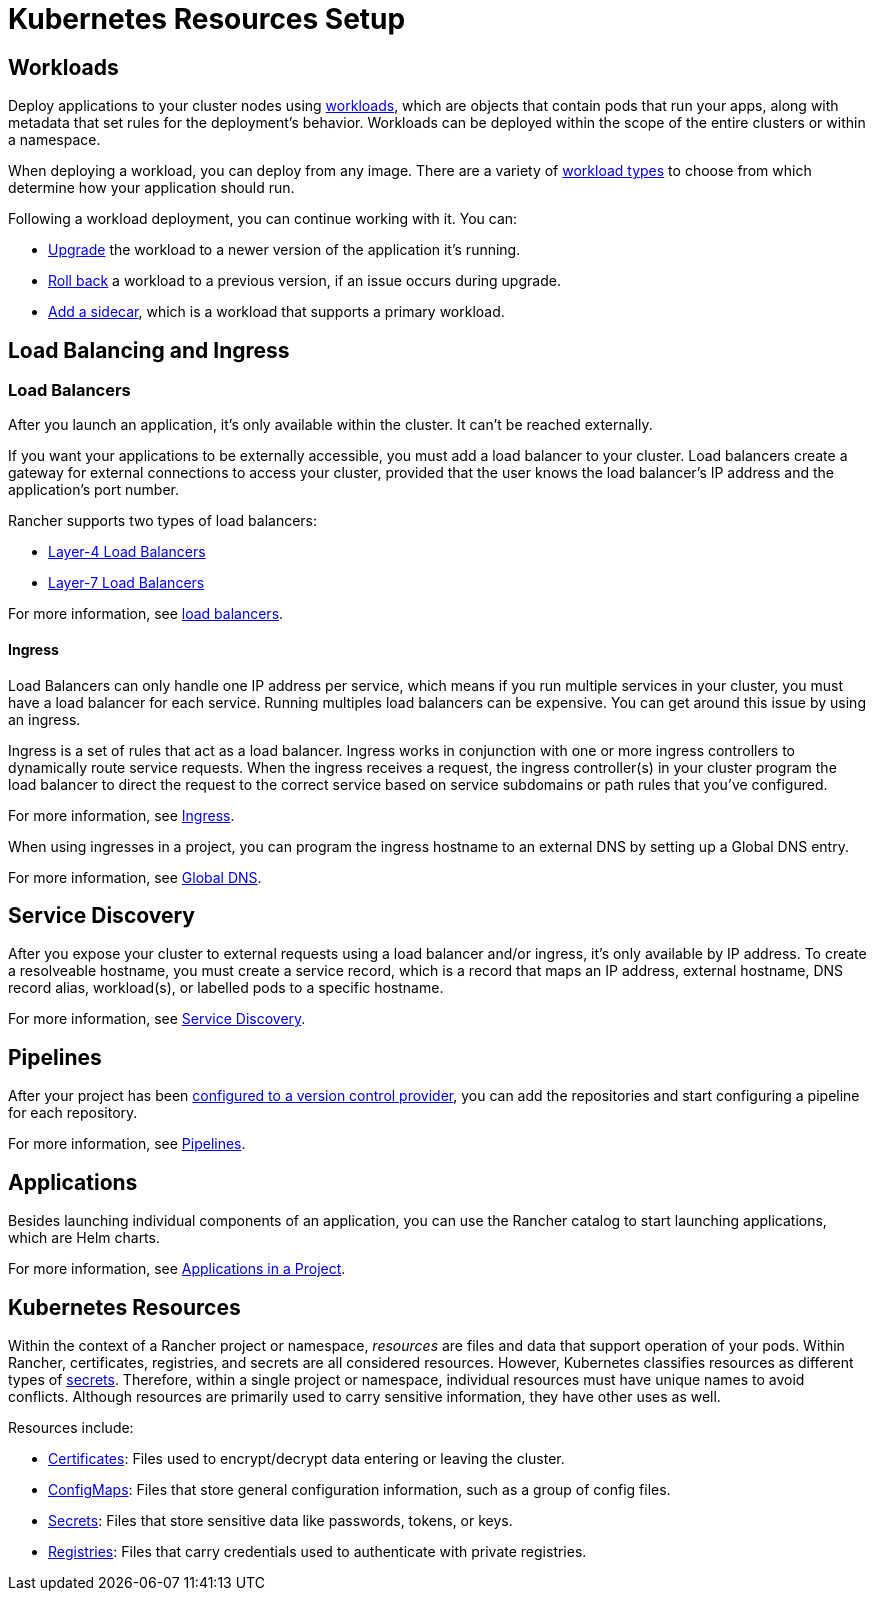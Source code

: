 = Kubernetes Resources Setup

== Workloads

Deploy applications to your cluster nodes using xref:workloads-and-pods/workloads-and-pods.adoc[workloads], which are objects that contain pods that run your apps, along with metadata that set rules for the deployment's behavior. Workloads can be deployed within the scope of the entire clusters or within a namespace.

When deploying a workload, you can deploy from any image. There are a variety of link:workloads-and-pods/workloads-and-pods.adoc#workload-types[workload types] to choose from which determine how your application should run.

Following a workload deployment, you can continue working with it. You can:

* xref:workloads-and-pods/upgrade-workloads.adoc[Upgrade] the workload to a newer version of the application it's running.
* xref:workloads-and-pods/roll-back-workloads.adoc[Roll back] a workload to a previous version, if an issue occurs during upgrade.
* xref:workloads-and-pods/add-a-sidecar.adoc[Add a sidecar], which is a workload that supports a primary workload.

== Load Balancing and Ingress

=== Load Balancers

After you launch an application, it's only available within the cluster. It can't be reached externally.

If you want your applications to be externally accessible, you must add a load balancer to your cluster. Load balancers create a gateway for external connections to access your cluster, provided that the user knows the load balancer's IP address and the application's port number.

Rancher supports two types of load balancers:

* link:load-balancer-and-ingress-controller/layer-4-and-layer-7-load-balancing.adoc#layer-4-load-balancer[Layer-4 Load Balancers]
* link:load-balancer-and-ingress-controller/layer-4-and-layer-7-load-balancing.adoc#layer-7-load-balancer[Layer-7 Load Balancers]

For more information, see xref:load-balancer-and-ingress-controller/layer-4-and-layer-7-load-balancing.adoc[load balancers].

==== Ingress

Load Balancers can only handle one IP address per service, which means if you run multiple services in your cluster, you must have a load balancer for each service. Running multiples load balancers can be expensive. You can get around this issue by using an ingress.

Ingress is a set of rules that act as a load balancer. Ingress works in conjunction with one or more ingress controllers to dynamically route service requests. When the ingress receives a request, the ingress controller(s) in your cluster program the load balancer to direct the request to the correct service based on service subdomains or path rules that you've configured.

For more information, see xref:load-balancer-and-ingress-controller/add-ingresses.adoc[Ingress].

When using ingresses in a project, you can program the ingress hostname to an external DNS by setting up a Global DNS entry.

For more information, see xref:../helm-charts-in-rancher/globaldns.adoc[Global DNS].

== Service Discovery

After you expose your cluster to external requests using a load balancer and/or ingress, it's only available by IP address. To create a resolveable hostname, you must create a service record, which is a record that maps an IP address, external hostname, DNS record alias, workload(s), or labelled pods to a specific hostname.

For more information, see xref:create-services.adoc[Service Discovery].

== Pipelines

After your project has been link:../../../reference-guides/pipelines/pipelines.adoc#1-configure-version-control-providers[configured to a version control provider], you can add the repositories and start configuring a pipeline for each repository.

For more information, see xref:../../../reference-guides/pipelines/pipelines.adoc[Pipelines].

== Applications

Besides launching individual components of an application, you can use the Rancher catalog to start launching applications, which are Helm charts.

For more information, see xref:../helm-charts-in-rancher/helm-charts-in-rancher.adoc[Applications in a Project].

== Kubernetes Resources

Within the context of a Rancher project or namespace, _resources_ are files and data that support operation of your pods. Within Rancher, certificates, registries, and secrets are all considered resources. However, Kubernetes classifies resources as different types of https://kubernetes.io/docs/concepts/configuration/secret/[secrets]. Therefore, within a single project or namespace, individual resources must have unique names to avoid conflicts. Although resources are primarily used to carry sensitive information, they have other uses as well.

Resources include:

* xref:encrypt-http-communication.adoc[Certificates]: Files used to encrypt/decrypt data entering or leaving the cluster.
* xref:configmaps.adoc[ConfigMaps]: Files that store general configuration information, such as a group of config files.
* xref:secrets.adoc[Secrets]: Files that store sensitive data like passwords, tokens, or keys.
* xref:kubernetes-and-docker-registries.adoc[Registries]: Files that carry credentials used to authenticate with private registries.
